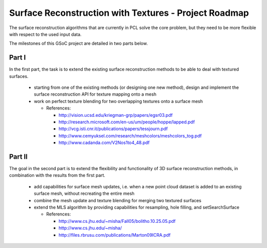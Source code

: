 .. _ktran_roadmap:

Surface Reconstruction with Textures - Project Roadmap
======================================================

The surface reconstruction algorithms that are currently in PCL solve the core problem, but they need to be more flexible with respect to the used input data.

The milestones of this GSoC project are detailed in two parts below.

Part I
------

In the first part, the task is to extend the existing surface reconstruction methods to be able to deal with textured surfaces.

  * starting from one of the existing methods (or designing one new method), design and implement the surface reconstruction API for texture mapping onto a mesh

  * work on perfect texture blending for two overlapping textures onto a surface mesh

    - References: 

      - http://vision.ucsd.edu/kriegman-grp/papers/egsr03.pdf
      - http://research.microsoft.com/en-us/um/people/hoppe/lapped.pdf
      - http://vcg.isti.cnr.it/publications/papers/tessjourn.pdf
      - http://www.cemyuksel.com/research/meshcolors/meshcolors_tog.pdf
      - http://www.cadanda.com/V2Nos1to4_48.pdf 
  

Part II
-------

The goal in the second part is to extend the flexibility and functionality of 3D surface reconstruction methods, in combination with the results from the first part.

  * add capabilities for surface mesh updates, i.e. when a new point cloud dataset is added to an existing surface mesh, without recreating the entire mesh

  * combine the mesh update and texture blending for merging two textured surfaces

  * extend the MLS algorithm by providing capabilities for resampling, hole filling, and setSearchSurface

    - References:

      - http://www.cs.jhu.edu/~misha/Fall05/bolitho.10.25.05.pdf
      - http://www.cs.jhu.edu/~misha/
      - http://files.rbrusu.com/publications/Marton09ICRA.pdf


